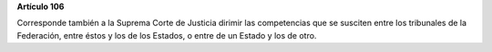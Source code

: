 **Artículo 106**

Corresponde también a la Suprema Corte de Justicia dirimir las
competencias que se susciten entre los tribunales de la Federación,
entre éstos y los de los Estados, o entre de un Estado y los de otro.
